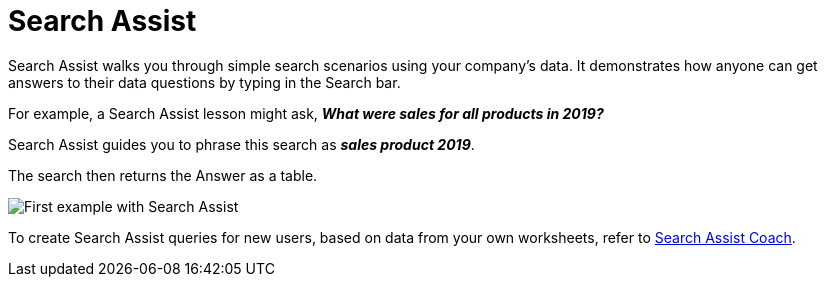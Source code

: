= Search Assist
:last_updated: 8/9/2021
:experimental:
:linkattrs:
:page-partial:
:page-aliases: /end-user/onboarding/search-assist.adoc

Search Assist walks you through simple search scenarios using your company's data. It demonstrates how anyone can get answers to their data questions by typing in the Search bar.

For example, a Search Assist lesson might ask, *_What were sales for all products in 2019?_*

Search Assist guides you to phrase this search as *_sales product 2019_*.

The search then returns the Answer as a table.

image::search-assist-example.png[First example with Search Assist]

To create Search Assist queries for new users, based on data from your own worksheets, refer to xref:search-assist-coach.adoc[Search Assist Coach].

